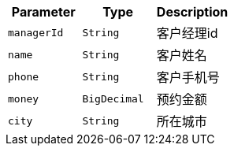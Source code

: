 |===
|Parameter|Type|Description

|`+managerId+`
|`+String+`
|客户经理id

|`+name+`
|`+String+`
|客户姓名

|`+phone+`
|`+String+`
|客户手机号

|`+money+`
|`+BigDecimal+`
|预约金额

|`+city+`
|`+String+`
|所在城市

|===